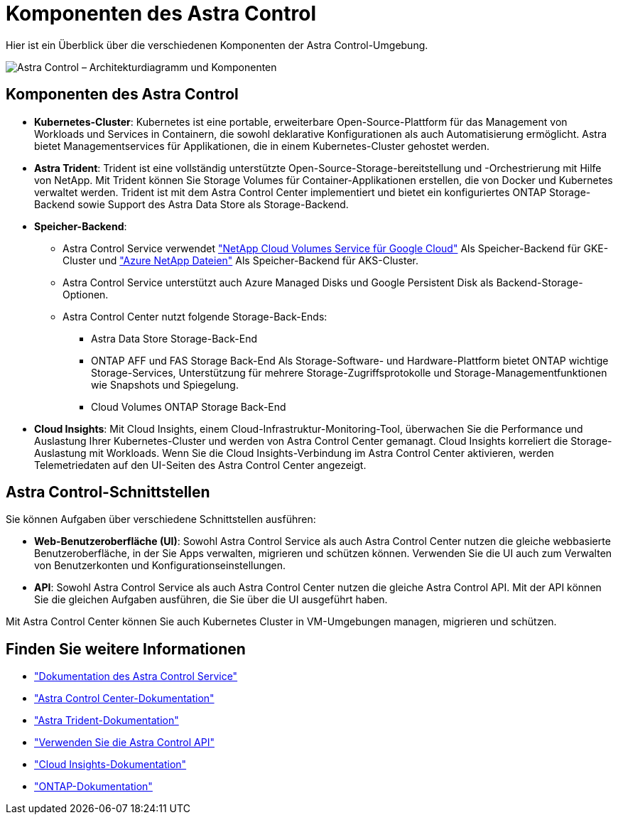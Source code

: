 = Komponenten des Astra Control
:allow-uri-read: 


Hier ist ein Überblick über die verschiedenen Komponenten der Astra Control-Umgebung.

image:astra-ads-architecture-diagram-v3.png["Astra Control – Architekturdiagramm und Komponenten"]



== Komponenten des Astra Control

* *Kubernetes-Cluster*: Kubernetes ist eine portable, erweiterbare Open-Source-Plattform für das Management von Workloads und Services in Containern, die sowohl deklarative Konfigurationen als auch Automatisierung ermöglicht. Astra bietet Managementservices für Applikationen, die in einem Kubernetes-Cluster gehostet werden.
* *Astra Trident*: Trident ist eine vollständig unterstützte Open-Source-Storage-bereitstellung und -Orchestrierung mit Hilfe von NetApp. Mit Trident können Sie Storage Volumes für Container-Applikationen erstellen, die von Docker und Kubernetes verwaltet werden. Trident ist mit dem Astra Control Center implementiert und bietet ein konfiguriertes ONTAP Storage-Backend sowie Support des Astra Data Store als Storage-Backend.
* *Speicher-Backend*:
+
** Astra Control Service verwendet https://www.netapp.com/cloud-services/cloud-volumes-service-for-google-cloud/["NetApp Cloud Volumes Service für Google Cloud"^] Als Speicher-Backend für GKE-Cluster und https://www.netapp.com/cloud-services/azure-netapp-files/["Azure NetApp Dateien"^] Als Speicher-Backend für AKS-Cluster.
** Astra Control Service unterstützt auch Azure Managed Disks und Google Persistent Disk als Backend-Storage-Optionen.
** Astra Control Center nutzt folgende Storage-Back-Ends:
+
*** Astra Data Store Storage-Back-End
*** ONTAP AFF und FAS Storage Back-End Als Storage-Software- und Hardware-Plattform bietet ONTAP wichtige Storage-Services, Unterstützung für mehrere Storage-Zugriffsprotokolle und Storage-Managementfunktionen wie Snapshots und Spiegelung.
*** Cloud Volumes ONTAP Storage Back-End




* *Cloud Insights*: Mit Cloud Insights, einem Cloud-Infrastruktur-Monitoring-Tool, überwachen Sie die Performance und Auslastung Ihrer Kubernetes-Cluster und werden von Astra Control Center gemanagt. Cloud Insights korreliert die Storage-Auslastung mit Workloads. Wenn Sie die Cloud Insights-Verbindung im Astra Control Center aktivieren, werden Telemetriedaten auf den UI-Seiten des Astra Control Center angezeigt.




== Astra Control-Schnittstellen

Sie können Aufgaben über verschiedene Schnittstellen ausführen:

* *Web-Benutzeroberfläche (UI)*: Sowohl Astra Control Service als auch Astra Control Center nutzen die gleiche webbasierte Benutzeroberfläche, in der Sie Apps verwalten, migrieren und schützen können. Verwenden Sie die UI auch zum Verwalten von Benutzerkonten und Konfigurationseinstellungen.
* *API*: Sowohl Astra Control Service als auch Astra Control Center nutzen die gleiche Astra Control API. Mit der API können Sie die gleichen Aufgaben ausführen, die Sie über die UI ausgeführt haben.


Mit Astra Control Center können Sie auch Kubernetes Cluster in VM-Umgebungen managen, migrieren und schützen.



== Finden Sie weitere Informationen

* https://docs.netapp.com/us-en/astra/index.html["Dokumentation des Astra Control Service"^]
* https://docs.netapp.com/us-en/astra-control-center/index.html["Astra Control Center-Dokumentation"^]
* https://docs.netapp.com/us-en/trident/index.html["Astra Trident-Dokumentation"^]
* https://docs.netapp.com/us-en/astra-automation/index.html["Verwenden Sie die Astra Control API"^]
* https://docs.netapp.com/us-en/cloudinsights/["Cloud Insights-Dokumentation"^]
* https://docs.netapp.com/us-en/ontap/index.html["ONTAP-Dokumentation"^]

